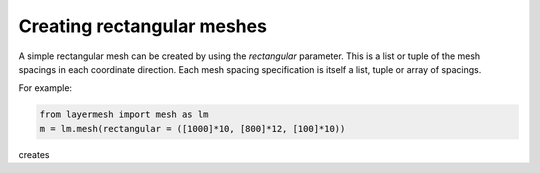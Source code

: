 Creating rectangular meshes
===========================

A simple rectangular mesh can be created by using the `rectangular`
parameter. This is a list or tuple of the mesh spacings in each
coordinate direction. Each mesh spacing specification is itself a
list, tuple or array of spacings.

For example:

.. code-block:: python

  from layermesh import mesh as lm
  m = lm.mesh(rectangular = ([1000]*10, [800]*12, [100]*10))

creates 
